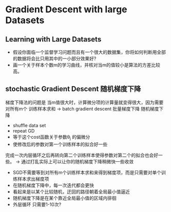 * Gradient Descent with large Datasets
** Learning with Large Datasets
+ 假设你面临一个监督学习问题而且有一个很大的数据集，你将如何判断用全部的数据将会比只用其中的一小部分效果好?
+ 画一个关于样本个数m的学习曲线，并核对当m的值较小是算法的方差比较高。
** stochastic Gradient Descent 随机梯度下降
梯度下降法的问题是 当m值很大时，计算微分项的计算量就变得很大，因为需要对所有m个
训练样本求和
-> batch gradient descent 批量梯度下降
随机梯度下降 
+ shuffle data set
+ repeat GD
+ 等于这个cost函数关于参数\theta_{j} 的偏微分
+ 使修改后的参数对第一个训练样本的拟合好一些
完成一次内层循环之后再转向第二个训练样本使得参数对第二个的拟合也会好一些。
-> 通过打乱实际上可以让你的随机梯度下降稍微快一些收敛
+ SGD不需要等到对所有m个训练样本求和来得到梯度项，而是只需要对单个训练样本求出梯度项
+ 在随机梯度下降中，每一次迭代都会更快
+ 看起来是以某个比较随机，迂回的路径朝着全局最小值逼近
+ 随机梯度下降是在某个靠近全局最小值的区域内徘徊
+ 外层循环 只需要1-10次?
